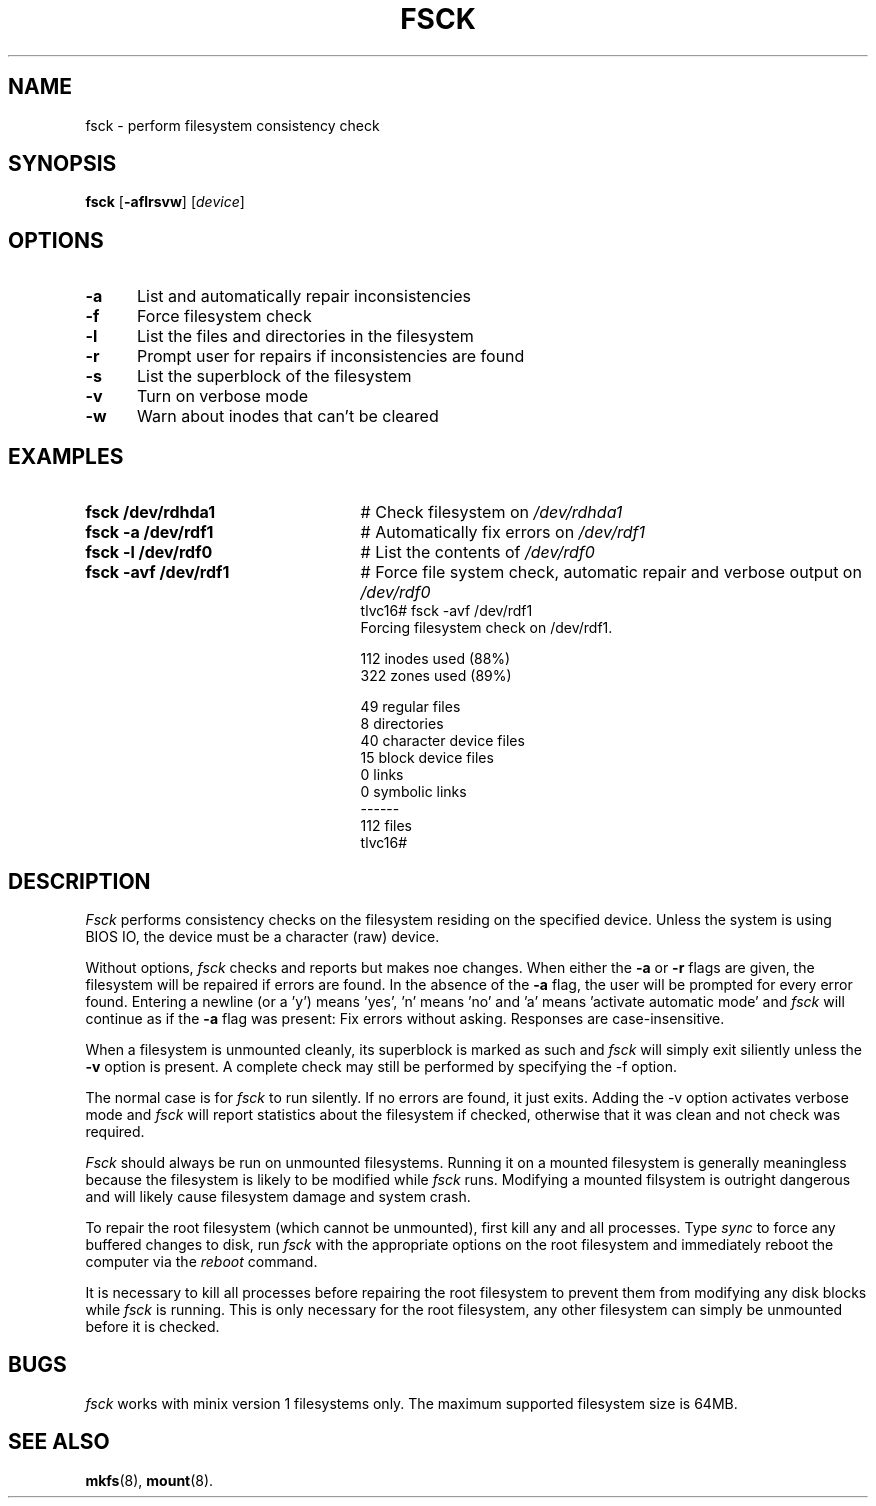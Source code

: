 .TH FSCK 8
.SH NAME
fsck \- perform filesystem consistency check
.SH SYNOPSIS
\fBfsck\fR [\fB\-aflrsvw\fR]\fR [\fIdevice\fR]
.br
.SH OPTIONS
.TP 5
.B \-a
List and automatically repair inconsistencies
.TP 5
.B \-f
Force filesystem check
.TP 5
.B \-l
List the files and directories in the filesystem
.TP 5
.B \-r
Prompt user for repairs if inconsistencies are found
.TP 5
.B \-s
List the superblock of the filesystem
.TP 5
.B \-v
Turn on verbose mode
.TP 5
.B \-w
Warn about inodes that can't be cleared
.SH EXAMPLES
.TP 25
.B fsck /dev/rdhda1
# Check filesystem on \fI/dev/rdhda1\fR
.TP 25
.B fsck \-a /dev/rdf1
# Automatically fix errors on \fI/dev/rdf1\fR
.TP 25
.B fsck \-l /dev/rdf0
# List the contents of \fI/dev/rdf0\fR
.TP 25
.B fsck \-avf /dev/rdf1
# Force file system check, automatic repair and verbose output on \fI/dev/rdf0\fR
.nf
tlvc16# fsck -avf /dev/rdf1
Forcing filesystem check on /dev/rdf1.

   112 inodes used (88%)
   322 zones used (89%)

    49 regular files
     8 directories
    40 character device files
    15 block device files
     0 links
     0 symbolic links
------
   112 files
tlvc16#
.fi
.SH DESCRIPTION
.PP
\fIFsck\fR performs consistency checks on the filesystem residing 
on the specified device. Unless the system is using BIOS IO, the device 
must be a character (raw) device.
.PP
Without options,
.IR fsck
checks and reports but makes noe changes.
When either the \fB\-a\fR or \fB\-r\fR flags are given, the filesystem
will be repaired if errors are found. In the absence of the \fB\-a\fR flag, the
user will be prompted for
every error found. Entering a newline (or a 'y') means 'yes', 'n' means 'no' and 'a'
means 'activate automatic mode'
and \fIfsck\fR will continue as if the \fB\-a\fR flag was present: Fix errors without asking.
Responses are case-insensitive.
.PP
When a filesystem is unmounted cleanly, its superblock is marked as such and 
.IR fsck
will simply exit siliently unless the \fB\-v\fR option is present.
A complete check may still be performed by specifying the
\fR\-f\fR option.
.PP
The normal case is for 
.IR fsck
to run silently. If no errors are found, it just exits.
Adding the \fR\-v\fR option activates verbose mode and 
.IR fsck
will report statistics about the filesystem if checked, otherwise that it was 
clean and not check was required.
.PP
.I Fsck
should always be run on unmounted filesystems.
Running it on a mounted filesystem is generally meaningless because the filesystem is likely
to be modified while \fIfsck\fR runs. Modifying a mounted filsystem is outright dangerous and
will likely cause filesystem damage and system crash. 
.PP
To repair the root filesystem (which cannot be unmounted), first 
kill any and all processes. 
Type \fIsync\fR to force any buffered changes to disk,
run \fIfsck\fR with the appropriate options on the root filesystem and immediately reboot the
computer via the \fIreboot\fR command.
.PP
It is necessary to kill all processes before repairing the root filesystem
to prevent them from modifying any disk blocks while \fIfsck\fR is running.
This is only necessary for the root filesystem, any other filesystem can
simply be unmounted before it is checked.
.SH BUGS
.IR fsck
works with minix version 1 filesystems only. The maximum supported filesystem size is 64MB.
.SH "SEE ALSO"
.BR mkfs (8),
.BR mount (8).
